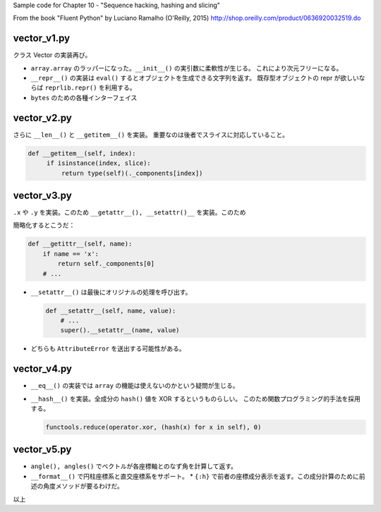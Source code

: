 Sample code for Chapter 10 - "Sequence hacking, hashing and slicing"

From the book "Fluent Python" by Luciano Ramalho (O'Reilly, 2015)
http://shop.oreilly.com/product/0636920032519.do

vector_v1.py
============

クラス Vector の実装再び。

* ``array.array`` のラッパーになった。``__init__()`` の実引数に柔軟性が生じる。
  これにより次元フリーになる。
* ``__repr__()`` の実装は ``eval()`` するとオブジェクトを生成できる文字列を返す。
  既存型オブジェクトの repr が欲しいならば ``reprlib.repr()`` を利用する。
* ``bytes`` のための各種インターフェイス

vector_v2.py
============

さらに ``__len__()`` と ``__getitem__()`` を実装。
重要なのは後者でスライスに対応していること。

.. code:: python

   def __getitem__(self, index):
        if isinstance(index, slice):
            return type(self)(._components[index])

vector_v3.py
============

``.x`` や ``.y`` を実装。このため ``__getattr__(), __setattr()__`` を実装。このため

簡略化するとこうだ：

.. code:: python

   def __getittr__(self, name):
       if name == 'x':
           return self._components[0]
       # ...

* ``__setattr__()`` は最後にオリジナルの処理を呼び出す。

  .. code:: python

     def __setattr__(self, name, value):
         # ...
         super().__setattr__(name, value)

* どちらも ``AttributeError`` を送出する可能性がある。

vector_v4.py
============

* ``__eq__()`` の実装では ``array`` の機能は使えないのかという疑問が生じる。
* ``__hash__()`` を実装。全成分の ``hash()`` 値を XOR するというものらしい。
  このため関数プログラミング的手法を採用する。

  .. code:: python

     functools.reduce(operator.xor, (hash(x) for x in self), 0)

vector_v5.py
============

* ``angle(), angles()`` でベクトルが各座標軸とのなず角を計算して返す。
* ``__format__()`` で円柱座標系と直交座標系をサポート。
  * ``{:h}`` で前者の座標成分表示を返す。この成分計算のために前述の角度メソッドが要るわけだ。

以上
